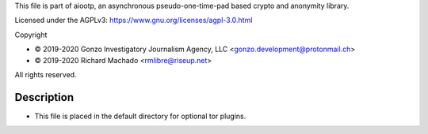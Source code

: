This file is part of aiootp, an asynchronous pseudo-one-time-pad based crypto and anonymity library.

Licensed under the AGPLv3: https://www.gnu.org/licenses/agpl-3.0.html

Copyright

-  © 2019-2020 Gonzo Investigatory Journalism Agency, LLC <gonzo.development@protonmail.ch>
-  © 2019-2020 Richard Machado <rmlibre@riseup.net>

All rights reserved.




Description
===========

- This file is placed in the default directory for optional tor plugins.

